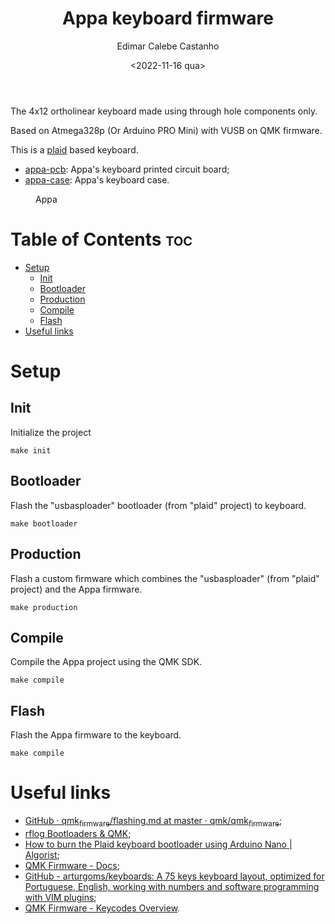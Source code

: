 #+title: Appa keyboard firmware
#+property: header-args
#+auto_tangle: t
#+author: Edimar Calebe Castanho
#+date:<2022-11-16 qua>

The 4x12 ortholinear keyboard made using through hole components only.

Based on Atmega328p (Or Arduino PRO Mini) with VUSB on QMK firmware.

This is a [[https://github.com/hsgw/plaid][plaid]] based keyboard.

+ [[https://git.calebe.dev.br/appa-keyboard-pcb/][appa-pcb]]: Appa's keyboard printed circuit board;
+ [[https://git.calebe.dev.br/appa-keyboard-case/][appa-case]]: Appa's keyboard case.

#+CAPTION: Appa
#+ATTR_HTML: :alt appa keyboard :title Appa Keyboard :align right
#+ATTR_HTML: :width 40% :height 40%
[[./res/appa.jpeg]]

* Table of Contents :toc:
- [[#setup][Setup]]
  - [[#init][Init]]
  - [[#bootloader][Bootloader]]
  - [[#production][Production]]
  - [[#compile][Compile]]
  - [[#flash][Flash]]
- [[#useful-links][Useful links]]

* Setup

** Init

Initialize the project

#+begin_src shell
make init
#+end_src

** Bootloader

Flash the "usbasploader" bootloader (from "plaid" project) to keyboard.

#+begin_src shell
make bootloader
#+end_src

** Production

Flash a custom firmware which combines the "usbasploader" (from "plaid" project) and the Appa firmware.

#+begin_src shell
make production
#+end_src

** Compile

Compile the Appa project using the QMK SDK.

#+begin_src shell
make compile
#+end_src

** Flash

Flash the Appa firmware to the keyboard.

#+begin_src shell
make compile
#+end_src

* Useful links
+ [[https://github.com/qmk/qmk_firmware/blob/master/docs/flashing.md][GitHub · qmk_firmware/flashing.md at master · qmk/qmk_firmware]];
+ [[https://rfong.github.io/rflog/2021/10/24/firmware/][rflog  Bootloaders & QMK]];
+ [[https://www.algorist.co.uk/post/how-to-burn-the-plaid-keyboard-bootloader-using-arduino-nano/][How to burn the Plaid keyboard bootloader using Arduino Nano | Algorist]];
+ [[https://docs.qmk.fm][QMK Firmware - Docs]];
+ [[https://github.com/arturgoms/keyboards][GitHub - arturgoms/keyboards: A 75 keys keyboard layout, optimized for Portuguese, English, working with numbers and software programming with VIM plugins]];
+ [[https://docs.qmk.fm/#/keycodes?id=keycodes-overview][QMK Firmware - Keycodes Overview]].

